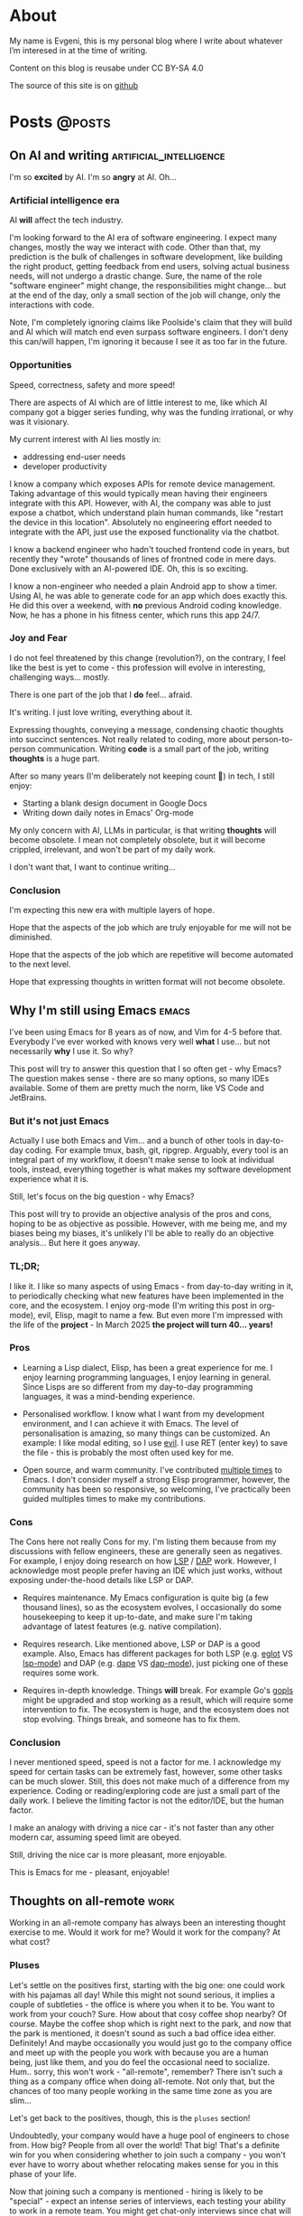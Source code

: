 #+hugo_base_dir: ../
#+hugo_section: posts

#+hugo_weight: auto
#+hugo_auto_set_lastmod: nil
#+hugo_code_fence: nil

* About
:PROPERTIES:
:EXPORT_FILE_NAME: about
:EXPORT_HUGO_SECTION: /
:EXPORT_HUGO_MENU: :menu main
:END:

My name is Evgeni, this is my personal blog where I write about
whatever I’m interesed in at the time of writing.

Content on this blog is reusabe under CC BY-SA 4.0

The source of this site is on [[https://github.com/edkolev/edkolev.github.io/tree/source][github]]

* Posts                                                              :@posts:


** On AI and writing                            :artificial_intelligence:
:PROPERTIES:
:EXPORT_FILE_NAME: on-ai-and-writing
:EXPORT_DATE: 2024-12-14
:END:

I'm so *excited* by AI. I'm so *angry* at AI. Oh...

#+hugo: more

*** Artificial intelligence era

AI *will* affect the tech industry.

I'm looking forward to the AI era of software engineering. I expect many changes, mostly the
way we interact with code. Other than that, my prediction is the bulk of challenges in software
development, like building the right product, getting feedback from end users, solving actual
business needs, will not undergo a drastic change. Sure, the name of the role "software
engineer" might change, the responsibilities might change... but at the end of the day, only a
small section of the job will change, only the interactions with code.

Note, I'm completely ignoring claims like Poolside's claim that they will build and AI which
will match end even surpass software engineers. I don't deny this can/will happen, I'm ignoring
it because I see it as too far in the future.

*** Opportunities

Speed, correctness, safety and more speed!

There are aspects of AI which are of little interest to me, like which AI company got a bigger
series funding, why was the funding irrational, or why was it visionary.

My current interest with AI lies mostly in:
- addressing end-user needs
- developer productivity

I know a company which exposes APIs for remote device management. Taking advantage of this
would typically mean having their engineers integrate with this API. However, with AI, the
company was able to just expose a chatbot, which understand plain human commands, like "restart
the device in this location". Absolutely no engineering effort needed to integrate with the
API, just use the exposed functionality via the chatbot.

I know a backend engineer who hadn't touched frontend code in years, but recently they "wrote"
thousands of lines of frontned code in mere days. Done exclusively with an AI-powered IDE. Oh,
this is so exciting.

I know a non-engineer who needed a plain Android app to show a timer. Using AI, he was able to
generate code for an app which does exactly this. He did this over a weekend, with *no*
previous Android coding knowledge. Now, he has a phone in his fitness center, which runs this
app 24/7.

*** Joy and Fear

I do not feel threatened by this change (revolution?), on the contrary, I feel like the best is
yet to come - this profession will evolve in interesting, challenging ways... mostly.

There is one part of the job that I *do* feel... afraid.

It's writing. I just love writing, everything about it.

Expressing thoughts, conveying a message, condensing chaotic thoughts into succinct sentences. Not
really related to coding, more about person-to-person communication. Writing *code* is a small part
of the job, writing *thoughts* is a huge part.

After so many years (I'm deliberately not keeping count 🙈) in tech, I still enjoy:
- Starting a blank design document in Google Docs
- Writing down daily notes in Emacs' Org-mode

My only concern with AI, LLMs in particular, is that writing *thoughts* will become obsolete. I
mean not completely obsolete, but it will become crippled, irrelevant, and won't be part of my
daily work.

I don't want that, I want to continue writing...

*** Conclusion

I'm expecting this new era with multiple layers of hope.

Hope that the aspects of the job which are truly enjoyable for me will not be diminished.

Hope that the aspects of the job which are repetitive will become automated to the next level.

Hope that expressing thoughts in written format will not become obsolete.


** Why I'm still using Emacs                                         :emacs:
:PROPERTIES:
:EXPORT_FILE_NAME: why-im-still-using-emacs
:EXPORT_DATE: 2024-12-07
:END:

I've been using Emacs for 8 years as of now, and Vim for 4-5 before
that. Everybody I've ever worked with knows very well *what* I use...
but not necessarily *why* I use it. So why?

#+hugo: more

This post will try to answer this question that I so often get - why
Emacs? The question makes sense - there are so many options, so many
IDEs available. Some of them are pretty much the norm, like VS Code
and JetBrains.

*** But it's not just Emacs

Actually I use both Emacs and Vim... and a bunch of other tools in
day-to-day coding. For example tmux, bash, git, ripgrep. Arguably,
every tool is an integral part of my workflow, it doesn't make sense
to look at individual tools, instead, everything together is what
makes my software development experience what it is.

Still, let's focus on the big question - why Emacs?

This post will try to provide an objective analysis of the pros and
cons, hoping to be as objective as possible. However, with me being
me, and my biases being my biases, it's unlikely I'll be able to
really do an objective analysis... But here it goes anyway.

*** TL;DR;

I like it. I like so many aspects of using Emacs - from day-to-day
writing in it, to periodically checking what new features have been
implemented in the core, and the ecosystem. I enjoy org-mode (I'm
writing this post in org-mode), evil, Elisp, magit to name a few. But
even more I'm impressed with the life of the *project* - In March 2025
*the project will turn 40... years!*

*** Pros

- Learning a Lisp dialect, Elisp, has been a great experience for me.
  I enjoy learning programming languages, I enjoy learning in general.
  Since Lisps are so different from my day-to-day programming
  languages, it was a mind-bending experience.

- Personalised workflow. I know what I want from my development
  environment, and I can achieve it with Emacs. The level of
  personalisation is amazing, so many things can be customized. An
  example: I like modal editing, so I use [[https://github.com/emacs-evil/evil][evil]]. I use RET (enter key)
  to save the file - this is probably the most often used key for me.

- Open source, and warm community. I've contributed [[https://git.savannah.gnu.org/cgit/emacs.git/log/?qt=author&q=evgeni+kolev][multiple times]] to
  Emacs. I don't consider myself a strong Elisp programmer, however,
  the community has been so responsive, so welcoming, I've practically
  been guided multiples times to make my contributions.

*** Cons

The Cons here not really Cons for my. I'm listing them because from my
discussions with fellow engineers, these are generally seen as
negatives. For example, I enjoy doing research on how [[https://microsoft.github.io/language-server-protocol/][LSP]] / [[https://microsoft.github.io/debug-adapter-protocol/][DAP]] work.
However, I acknowledge most people prefer having an IDE which just
works, without exposing under-the-hood details like LSP or DAP.

- Requires maintenance. My Emacs configuration is quite big (a few
  thousand lines), so as the ecosystem evolves, I occasionally do some
  housekeeping to keep it up-to-date, and make sure I'm taking
  advantage of latest features (e.g. native compilation).

- Requires research. Like mentioned above, LSP or DAP is a good
  example. Also, Emacs has different packages for both LSP (e.g. [[https://github.com/joaotavora/eglot][eglot]]
  VS [[https://github.com/emacs-lsp/lsp-mode][lsp-mode]]) and DAP (e.g. [[https://github.com/svaante/dape][dape]] VS [[https://github.com/emacs-lsp/dap-mode][dap-mode]]), just picking one of
  these requires some work.

- Requires in-depth knowledge. Things *will* break. For example Go's
  [[https://github.com/golang/tools/blob/master/gopls/README.md][gopls]] might be upgraded and stop working as a result, which will
  require some intervention to fix. The ecosystem is huge, and the
  ecosystem does not stop evolving. Things break, and someone has to
  fix them.

*** Conclusion

I never mentioned speed, speed is not a factor for me. I acknowledge my
speed for certain tasks can be extremely fast, however, some other
tasks can be much slower. Still, this does not make much of a
difference from my experience. Coding or reading/exploring code are
just a small part of the daily work. I believe the limiting factor is
not the editor/IDE, but the human factor.

I make an analogy with driving a nice car - it's not faster than any
other modern car, assuming speed limit are obeyed.

Still, driving the nice car is more pleasant, more enjoyable.

This is Emacs for me - pleasant, enjoyable!


** Thoughts on all-remote                                             :work:
:PROPERTIES:
:EXPORT_FILE_NAME: thoughts-on-all-remote-companies
:EXPORT_DATE: 2018-12-10
:END:

Working in an all-remote company has always been an interesting
thought exercise to me. Would it work for me? Would it work for the
company? At what cost?

#+hugo: more

*** Pluses

Let's settle on the positives first, starting with the big one: one
could work with his pajamas all day! While this might not sound
serious, it implies a couple of subtleties - the office is where you
when it to be. You want to work from your couch? Sure. How about that
cosy coffee shop nearby? Of course. Maybe the coffee shop which is
right next to the park, and now that the park is mentioned, it doesn't
sound as such a bad office idea either. Definitely! And maybe
occasionally you would just go to the company office and meet up with
the people you work with because you are a human being, just like
them, and you do feel the occasional need to socialize. Hum.. sorry,
this won't work - "all-remote", remember? There isn't such a thing as
a company office when doing all-remote. Not only that, but the chances
of too many people working in the same time zone as you are slim...

Let's get back to the positives, though, this is the =pluses= section!

Undoubtedly, your company would have a huge pool of engineers to chose
from. How big? People from all over the world! That big! That's a
definite win for you when considering whether to join such a company -
you won't ever have to worry about whether relocating makes sense for
you in this phase of your life.

Now that joining such a company is mentioned - hiring is likely to be
"special" - expect an intense series of interviews, each testing your
ability to work in a remote team. You might get chat-only interviews
since chat will likely be the most widely and commonly used
communication channel for the whole company. It makes sense to have
all your interviews online, sending text messages only. No voice, no
video.

*** Negatives

Working by yourself for long periods of time seems like the most
obvious challenge. I guess for myself it would be no more than a month
before I feel a need for in-person human interactions. Nevertheless,
this need varies widely between people. I can easily imagine someone
who never really start craving a face-to-face dialogue. Your mileage
may vary, just be careful not to fall into the trap that is working
with your pajamas, all day, every day...

*** Conclusion

For the company, having a global pool of talent is an obvious win.
Nevertheless, special care has to be taken when figuring out how many
people in the company will be remote and how many - in an office. I
don't believe you can mix and match here, so the only viable, long
term option in my (limited, biased) opinion, is all-remote. This post
is about all-remote companies so I won't bother going into details why
a hybrid model wouldn't be easy, if at all, to pull.

For the individual, working with people from different parts of the
world, different time zones, seems like a lot of fun. Until you need
to have an all-hands meeting, that is. If you're slightly lucky
however, you could easily have top-notch colleagues from all around
Earth, and be able to learn a lot from them. And all from the comfort
of your own couch!

** Quick Start emacs with evil                                       :emacs:
:PROPERTIES:
:EXPORT_FILE_NAME: quick-start-evil-mode
:EXPORT_DATE: 2018-01-13
:EXPORT_DESCRIPTION: using use-package
:END:

This post is intended to present a minimal example of setting up emacs
with evil as well as a few evil plugins.

#+hugo: more

The emacs ecosystem is constantly changing, and evil and its plugins,
being part of that ecosystem, are changing as well. Hence, the snippet
below will be updated as I see fit.

Care is taken to ensure the evil packages are lazy-loaded.

#+begin_src
  ;; load package manager, add the Melpa package registry
  (require 'package)
  (add-to-list 'package-archives '("melpa" . "https://melpa.org/packages/") t)
  (package-initialize)

  ;; bootstrap use-package
  (unless (package-installed-p 'use-package)
    (package-refresh-contents)
    (package-install 'use-package))
  (require 'use-package)

  (use-package evil
    :ensure t
    :defer .1 ;; don't block emacs when starting, load evil immediately after startup
    :init
    (setq evil-want-integration nil) ;; required by evil-collection
    (setq evil-search-module 'evil-search)
    (setq evil-ex-complete-emacs-commands nil)
    (setq evil-vsplit-window-right t) ;; like vim's 'splitright'
    (setq evil-split-window-below t) ;; like vim's 'splitbelow'
    (setq evil-shift-round nil)
    (setq evil-want-C-u-scroll t)
    :config
    (evil-mode)

    ;; vim-like keybindings everywhere in emacs
    (use-package evil-collection
      :after evil
      :ensure t
      :config
      (evil-collection-init))

    ;; gl and gL operators, like vim-lion
    (use-package evil-lion
      :ensure t
      :bind (:map evil-normal-state-map
                  ("g l " . evil-lion-left)
                  ("g L " . evil-lion-right)
                  :map evil-visual-state-map
                  ("g l " . evil-lion-left)
                  ("g L " . evil-lion-right)))

    ;; gc operator, like vim-commentary
    (use-package evil-commentary
      :ensure t
      :bind (:map evil-normal-state-map
                  ("gc" . evil-commentary)))

    ;; gx operator, like vim-exchange
    ;; NOTE using cx like vim-exchange is possible but not as straightforward
    (use-package evil-exchange
      :ensure t
      :bind (:map evil-normal-state-map
                  ("gx" . evil-exchange)
                  ("gX" . evil-exchange-cancel)))

    ;; gr operator, like vim's ReplaceWithRegister
    (use-package evil-replace-with-register
      :ensure t
      :bind (:map evil-normal-state-map
                  ("gr" . evil-replace-with-register)
                  :map evil-visual-state-map
                  ("gr" . evil-replace-with-register)))

    ;; * operator in vusual mode
    (use-package evil-visualstar
      :ensure t
      :bind (:map evil-visual-state-map
                  ("*" . evil-visualstar/begin-search-forward)
                  ("#" . evil-visualstar/begin-search-backward)))

    ;; ex commands, which a vim user is likely to be familiar with
    (use-package evil-expat
      :ensure t
      :defer t)

    ;; visual hints while editing
    (use-package evil-goggles
      :ensure t
      :config
      (evil-goggles-use-diff-faces)
      (evil-goggles-mode))

    ;; like vim-surround
    (use-package evil-surround
      :ensure t
      :commands
      (evil-surround-edit
       evil-Surround-edit
       evil-surround-region
       evil-Surround-region)
      :init
      (evil-define-key 'operator global-map "s" 'evil-surround-edit)
      (evil-define-key 'operator global-map "S" 'evil-Surround-edit)
      (evil-define-key 'visual global-map "S" 'evil-surround-region)
      (evil-define-key 'visual global-map "gS" 'evil-Surround-region))

    (message "Loading evil-mode...done"))
#+end_src

# Local Variables:
# eval: (add-hook 'after-save-hook #'org-hugo-export-wim-to-md-after-save :append :local)
# End:

** Make :only ex command reversible                                  :emacs:
:PROPERTIES:
:EXPORT_FILE_NAME: reversable-ex-only-command
:EXPORT_DATE: 2017-09-22
:EXPORT_DESCRIPTION: like zoom/un-zoom
:END:

The =:only= ex command is one of my most used ones. Here's how it can
be tweaked so that it doesn't only (pun intended) hide all the other
windows, but it restores them when re-executed. it You can think of it
as a zoom/un-zoom command.

#+hugo: more

#+begin_src
(use-package zygospore
  :ensure t
  :commands zygospore-toggle-delete-other-windows
  :init
  (evil-ex-define-cmd "only" 'zygospore-toggle-delete-other-windows))
#+end_src

The above snippet uses the [[https://github.com/louiskottmann/zygospore.el][zygospore]] package, which is but a thin
wrapper around emacs core functionality. Go ahead and check out its code.

I often enter =:On= instead of =:on= which results in a disruption of
my flow with an unpleasant "Unknown command" message. Why not create
an alias then?

#+begin_src
(evil-ex-define-cmd "Only" "only")
#+end_src

** Travis CI integration for emacs packages                          :emacs:
:PROPERTIES:
:EXPORT_FILE_NAME: travis-for-emacs-packages
:EXPORT_DATE: 2017-09-10
:EXPORT_DESCRIPTION: to run automated tests
:END:

This post will show how to add simple make-based testing support for
running automated emacs `ert` tests.

#+hugo: more

The following utilities will be available on the development machine:

- `make update` will install the development dependencies
- `make compile` will compile the .el files
- `make test` will run the `ert` tests
- `make clean` will remove the compiled files

The Travis build will fail with an error when:

- a compilation warning or error occurs
- an automated test fails

This will be the resulting directory structure, where `<my-package>.el` is
the hypothetical package we'd like to test:

#+begin_src
.
├── .travis.yml         ;; Travis CI config
├── .elpa               ;; contains installed deps
├── Makefile            ;; shortcuts to test/make-*.el
├── <my-package>.el     ;; package being tested
└── test
    ├── elpa.el         ;; initialize package.el
    ├── tests.el        ;; automated tests
    ├── make-compile.el ;; compile *el files
    ├── make-test.el    ;; run automated tests
    └── make-update.el  ;; install dependencies
#+end_src

These files have to be modified, the rest can be copied as is:

- `test/make-compile.el` contains the dev dependencies of the package
- `test/tests.el` contains the automated tests

The rest of the files don't need to be modified. However, if needed,
they can easily be changed since each one is small, simple, serves one
purpose, thus easy to tweak.

*** .travis.yml

This file is the entry point for Travis CI.

#+begin_src
# .travis.yml
sudo: true
dist: precise
language: emacs-elisp
env:
  matrix:
    - emacs=emacs-snapshot

before_install:
  - sudo add-apt-repository -y ppa:ubuntu-elisp
  - sudo apt-get update -qq
  - sudo apt-get install -qq $emacs

script:
  - make update
  - make compile
  - make test
#+end_src

*** Makefile

The Makefile is used for nothing but shortcuts to running the tasks.

#+begin_src
update:
	emacs -batch -l test/make-update.el

compile: clean
	emacs -batch -l test/elpa.el -l test/make-compile.el

test:
	emacs -batch -l test/elpa.el -l test/make-test.el

clean:
	rm -f *.elc

.PHONY: update compile test clean
#+end_src

*** test/elpa.el 

Initializes package.el.

#+begin_src
(setq package-user-dir
      (expand-file-name (format ".elpa/%s/elpa" emacs-version)))
(package-initialize)
(add-to-list 'load-path default-directory)
#+end_src

*** test/make-compile.el

This file compiles `*.el` files in the package root directory.

#+begin_src
;;  bail out on compilation warnings and errors
(setq byte-compile-error-on-warn t)
(setq byte-compile--use-old-handlers nil)

;; compile *.el files
(dolist (file (file-expand-wildcards "*.el"))
  (unless (byte-compile-file file)
    (kill-emacs 1)))

#+end_src

*** test/make-test.el

This file runs the tests in `tests/tests.el`.

#+begin_src
(let* ((project-tests-file "tests.el")
       (current-directory (file-name-directory load-file-name))
       (project-test-path (expand-file-name "." current-directory))
       (project-root-path (expand-file-name ".." current-directory)))

  ;; add the package being tested to 'load-path so it can be 'require-d
  (add-to-list 'load-path project-root-path)
  (add-to-list 'load-path project-test-path)

  ;; load the file with tests
  (load (expand-file-name project-tests-file project-test-path) nil t)

  ;; run the tests
  (ert-run-tests-batch-and-exit))
#+end_src

*** test/make-update.el

This file installs dependencies in the `.elpa` directory.

The `dev-packages` variable should be modified per the package's
needs. This example adds the `evil` and `evil-test-helpers` packages
as dependencies for illustrative purpose.

#+begin_src
;; list of the all the dependencies, including the dev dependencies
(defvar dev-packages '(evil evil-test-helpers))

;; initialize package.el
(setq package-user-dir
      (expand-file-name (format ".elpa/%s/elpa" emacs-version)))
(message "installing in %s ...\n" package-user-dir)
(package-initialize)
(setq package-archives
      '(("melpa" . "http://melpa.org/packages/")
        ("gnu" . "http://elpa.gnu.org/packages/")))
(package-refresh-contents)

;; install dependencies
(dolist (package dev-packages)
  (unless (package-installed-p package)
    (ignore-errors
      (package-install package))))

;; upgrade dependencies
(save-window-excursion
  (package-list-packages t)
  (condition-case nil
      (progn
        (package-menu-mark-upgrades)
        (package-menu-execute t))
    (error
     (message "All packages up to date"))))
#+end_src

*** test/tests.el

This file contains the unit tests for `my-package`, the package being
tested. This example tests a hypothetical function
`my-package-add-numers`.

#+begin_src
(require 'ert)
(require 'my-package)

(ert-deftest sample-test ()
  (ert-info ("test function my-package-add-numers")
    (should (eq 3 (my-package-add-numers 1 2))
#+end_src

*** .gitignore (optional)

#+begin_src
.elpa/
*.elc
#+end_src

# Summary

The described approach is simple in the sense that it doesn't add any
dependencies to the package, other than `make`. Everything else is
included with emacs - package.el, ert.el, etc.

The obvious disadvantage is the wordiness - this method involves
multiple files.

See also:

- [[https://github.com/cask/cask][cask]] - this seems to be a tool designed for this purpose
  solely. Haven't tried it yet.
- [[https://github.com/rejeep/evm][evm]] - a tool which allows installing multiple versions of
  emacs. Seems entangled with cask, but doesn't require it. This tool
  can be used to run the tests against multiple versions of emacs, not
  sure if it can be achieved without pulling in cask as a dependency

** Why I switched to Emacs                                           :emacs:
:PROPERTIES:
:EXPORT_FILE_NAME: why-i-switched-to-emacs
:EXPORT_DATE: 2017-09-08
:EXPORT_DESCRIPTION: after so many years with vim.
:END:

After years of using Vim as my primary editing tool...

#+hugo: more

*** TL;DR

This January I stopped using vim after years of sharpening my vim
setup because I couldn't understand this very [[https://github.com/junegunn/vim-slash/commit/5e9d77b6][commit]].

*** The "reason"

In my mother tongue there are two different words for "reason" with
significant differences in their meaning. The first one "причина", is
used to describe an event or more commonly, a series of events which
lead to what usually turns out to be a bad situation. The other one
"повод", describes the very last event, the final straw which lead to
the event.

This commit, this patch of code was the last straw, it was the reason I
would stop using my sharpened saw, my tool of trade, my Vim:

[[https://github.com/junegunn/vim-slash/commit/5e9d77b6]]

I had been following the [[https://github.com/junegunn/vim-slash][vim-slash]] repo for some time because I had a
similar functionality in my vimrc... and because I find this
particular project interesting. I like following interesting projects.

That commit fixed an issue that I had been experiencing
myself. However, even after years of using Vim and writing VimL I had
no idea how this patch would address the issue.

On one hand, this commit seems like such an elegant solution to the
problem - with just a few lines of code, the issue is completely
fixed.  On the other hand, however, this smells like such an ugly hack
that.

Up until that moment, I had been seeing VimL as an elegant solution,
such beauty, so similar to all the scripting languages I'm (painfully)
familiar with... but not more. I had seen the true side of it and I
couldn't see it in any other way.

*** The cosmic microwave background radiation

Like the cosmic microwave background radiation, emacs-lisp has been
there all along, waiting for me to discover it. And now that I have, I
can't go back, I can't deny its existence, I can't go back to VimL.

Like seeing the "SH", as in Steven Hawking, in the
cosmic microwave background radiation - once you see it, you can't
un-see it.

[[/images/2017-09-08-why-i-switched-to-emacs-ilc_9yr_moll4096.png]]
  
** Prompt working directory                           :bash:zsh:shell:prompt:
:PROPERTIES:
:EXPORT_FILE_NAME: 2014-01-26-bash-directory-truncation
:EXPORT_DATE: 2014-01-26
:EXPORT_DESCRIPTION: shorten ~/down/the/rabbit/hole to ⋯/the/rabbit/hole in prompt
:END:

Shorten =~/very/deep/down/the/rabbit/hole= to =⋯/the/rabbit/hole= in
prompt.

#+hugo: more

If you're staring at a shell prompt a few hours every day, you might as well
try to modify the prompt to better suit your needs.  Some people like a
minimalistic prompt with nothing but the working dir and a dollar sign =~ $=.
Others get an enormous 256-color multi-line beast holding information about the
kernel version, battery status, daily horoscope and what not. There's yet
another group which sticks with whatever their system's default is.

This post will hopefully come in handy for the first and second group.

*** The Goal

The working directory should be readable no matter how
=~/very/deep/down/the/rabbit/hole= you're in in the file system. To maintain
readability, the working dir displayed in the prompt should contain no more
than three sub directories =⋯/the/rabbit/hole= 

Bash version 4+ actually has an option to do this =PROMPT_DIRTRIM=3=, but I
find it's behaviour ludicrous: it behaves (very) differently when the working
dir is a sub dir of $HOME or not.

Working dir is a subdir of $HOME:

#+begin_src
~ $ PROMPT_DIRTRIM=3
~ $ cd one/
~/one $ cd two/
~/one/two $ cd three/
~/one/two/three $ cd four/
~/one/two/three/four $ cd five/
~/.../three/four/five $
#+end_src

This is useless to me:

- Notice that when in dir =four=, the path is not truncated at all
  =~/one/two/three/four $=
- The tilde =~= is never truncated =~/.../three/four/five $=

Working dir is not a subdir of $HOME:

#+begin_src
~ $ PROMPT_DIRTRIM=3
/ $ cd one/
/one $ cd two/
/one/two $ cd three/
/one/two/three $ cd four/
.../two/three/four $ cd five/
.../three/four/five $
#+end_src

This is much better! ... or not:

- Most of the time I'm somewhere in $HOME
- I would really like to use a single char =⋯= instead of three dots =...=.
  Screen real-estate does not come that cheap. I work with many vim/tmux panes,
  so cutting some fat here and there does make a difference.

Also, I've been wanting to improve my shell scripting skills for some time.
This seemed like a nice challenge.

*** Truncate function

In theory, truncating the $PWD to 3 dirs seemed like a very simple task. In
practice, it turned out a (tiny) bit more complicated. In javascript (a
language I'm mostly unfamiliar with), this could be achieved with pretty much
one line of code:

(Note that this is greatly simplified and doesn't handle any corner cases.)

#+begin_src
PWD.split('/').slice(-3).join('/')
#+end_src

How hard could it be to port this to bash (and zsh)?

One thing I want to stress is that external processes must **not** be created
to achieve this task. This function must be as fast as possible and forking off
=sed=, =awd= and what not, is not a viable option.

*** The result

After some research on bash/zsh arrays, some head-banging and quite a bit of
coffee, I managed to achieve the desired result:

In a subdir of $HOME:

#+begin_src
~ $ cd one/
~/one $ cd two/
~/one/two $ cd three/
⋯/one/two/three $ cd four/
⋯/two/three/four $ cd five/
#+end_src

Not in $HOME:

#+begin_src
/ $ cd one/
/one $ cd two/
/one/two $ cd three/
⋯/one/two/three $ cd four/
⋯/two/three/four $ cd five/
#+end_src

As a bonus, the separator can be configured, for example it could be = > =

#+begin_src
~ $ cd one/
~ > one $ cd two/
~ > one > two $ cd three/
⋯ > one > two > three $ cd four/
⋯ > two > three > four $ cd five/
#+end_src

Plus, with some minor modifications, I got the function working with powerline
symbols for my [promptline.vim][1] plugin:

{% img /images/promptline_cwd.png %}

*** The function itself

Hopefully it would be useful to someone else. I certainly learned a lot writing
(and re-writing) it. Enjoy!

#+begin_src
function truncated_cwd {
  # dir_limit and truncation can be configured
  local dir_limit="3"
  local truncation="⋯"

  local first_char
  local part_count=0
  local formatted_cwd=""
  local dir_sep=" | "

  local cwd="${PWD/#$HOME/~}"

  # get first char of the path, i.e. tilde or slash
  [[ -n ${ZSH_VERSION-} ]] && first_char=$cwd[1,1] || first_char=${cwd::1}

  # remove leading tilde
  cwd="${cwd#\~}"

  while [[ "$cwd" == */* && "$cwd" != "/" ]]; do
    # pop off last part of cwd
    local part="${cwd##*/}"
    cwd="${cwd%/*}"

    formatted_cwd="$dir_sep$part$formatted_cwd"
    part_count=$((part_count+1))

    [[ $part_count -eq $dir_limit ]] && first_char="$truncation" && break
  done

  [[ "$formatted_cwd" != $first_char* ]] && formatted_cwd="$first_char$formatted_cwd"
  printf "%s" "$formatted_cwd"
}
#+end_src

There are a few ways to get the function in the prompt, this is probably the
simplest one: 

#+begin_src
PS1='$(truncated_cwd) \$ '
#+end_src

[1]: https://github.com/edkolev/promptline.vim

